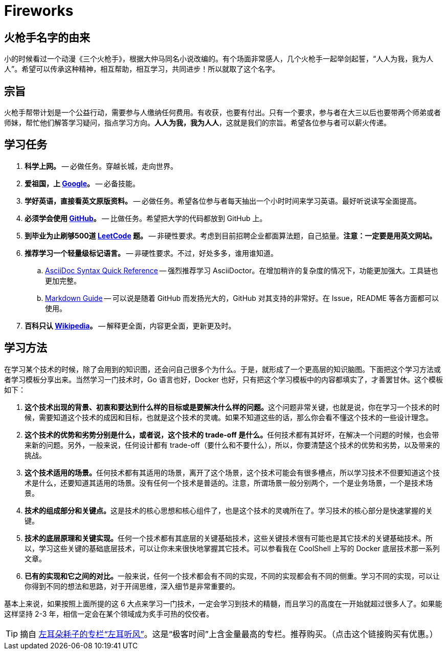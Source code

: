 = Fireworks

== 火枪手名字的由来

小的时候看过一个动漫《三个火枪手》，根据大仲马同名小说改编的。有个场面非常感人，几个火枪手一起举剑起誓，“人人为我，我为人人”。希望可以传承这种精神，相互帮助，相互学习，共同进步！所以就取了这个名字。

== 宗旨

火枪手帮带计划是一个公益行动，需要参与人缴纳任何费用。有收获，也要有付出。只有一个要求，参与者在大三以后也要带两个师弟或者师妹，帮忙他们解答学习疑问，指点学习方向。**人人为我，我为人人**，这就是我们的宗旨。希望各位参与者可以薪火传递。

== 学习任务


. **科学上网。** -- 必做任务。穿越长城，走向世界。
. **爱祖国，上 https://www.google.com/[Google]。** -- 必备技能。
. **学好英语，直接看英文原版资料。** -- 必做任务。希望各位参与者每天抽出一个小时时间来学习英语。最好听说读写全面提高。
. **必须学会使用 https://github.com/[GitHub]。** -- 比做任务。希望把大学的代码都放到 GitHub 上。
. **到毕业为止刷够500道 https://leetcode.com/problemset/all/[LeetCode] 题。** -- 非硬性要求。考虑到目前招聘企业都面算法题，自己掂量。**注意：一定要是用英文网站。**
. **推荐学习一个轻量级标记语言。** -- 非硬性要求。不过，好处多多，谁用谁知道。
.. https://asciidoctor.org/docs/asciidoc-syntax-quick-reference/[AsciiDoc Syntax Quick Reference] -- 强烈推荐学习 AsciiDoctor。在增加稍许的复杂度的情况下，功能更加强大。工具链也更加完整。
.. https://www.markdownguide.org/basic-syntax/[Markdown Guide] -- 可以说是随着 GitHub 而发扬光大的，GitHub 对其支持的非常好。在 Issue，README 等各方面都可以使用。
. **百科只认 https://en.wikipedia.org/[Wikipedia]。** -- 解释更全面，内容更全面，更新更及时。


== 学习方法

在学习某个技术的时候，除了会用到的知识图，还会问自己很多个为什么。于是，就形成了一个更高层的知识脑图。下面把这个学习方法或者学习模板分享出来。当然学习一门技术时，Go 语言也好，Docker 也好，只有把这个学习模板中的内容都填实了，才善罢甘休。这个模板如下：

. **这个技术出现的背景、初衷和要达到什么样的目标或是要解决什么样的问题。**这个问题非常关键，也就是说，你在学习一个技术的时候，需要知道这个技术的成因和目标，也就是这个技术的灵魂。如果不知道这些的话，那么你会看不懂这个技术的一些设计理念。
. **这个技术的优势和劣势分别是什么，或者说，这个技术的 trade-off 是什么。**任何技术都有其好坏，在解决一个问题的时候，也会带来新的问题。另外，一般来说，任何设计都有 trade-off（要什么和不要什么），所以，你要清楚这个技术的优势和劣势，以及带来的挑战。
. **这个技术适用的场景。**任何技术都有其适用的场景，离开了这个场景，这个技术可能会有很多槽点，所以学习技术不但要知道这个技术是什么，还要知道其适用的场景。没有任何一个技术是普适的。注意，所谓场景一般分别两个，一个是业务场景，一个是技术场景。
. **技术的组成部分和关键点。**这是技术的核心思想和核心组件了，也是这个技术的灵魂所在了。学习技术的核心部分是快速掌握的关键。
. **技术的底层原理和关键实现。**任何一个技术都有其底层的关键基础技术，这些关键技术很有可能也是其它技术的关键基础技术。所以，学习这些关键的基础底层技术，可以让你未来很快地掌握其它技术。可以参看我在 CoolShell 上写的 Docker 底层技术那一系列文章。
. **已有的实现和它之间的对比。**一般来说，任何一个技术都会有不同的实现，不同的实现都会有不同的侧重。学习不同的实现，可以让你得到不同的想法和思路，对于开阔思维，深入细节是非常重要的。

基本上来说，如果按照上面所提的这 6 大点来学习一门技术，一定会学习到技术的精髓，而且学习的高度在一开始就超过很多人了。如果能这样坚持 2-3 年，相信一定会在某个领域成为炙手可热的佼佼者。

TIP: 摘自 http://gk.link/a/1009i[左耳朵耗子的专栏“左耳听风”]。这是“极客时间”上含金量最高的专栏。推荐购买。（点击这个链接购买有优惠。）